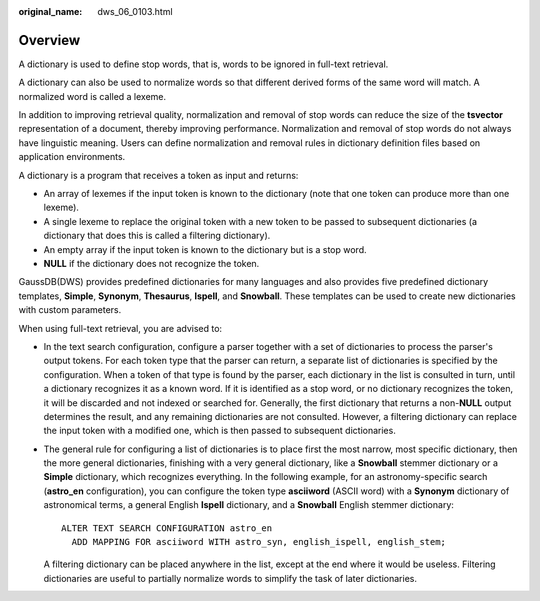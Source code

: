 :original_name: dws_06_0103.html

.. _dws_06_0103:

Overview
========

A dictionary is used to define stop words, that is, words to be ignored in full-text retrieval.

A dictionary can also be used to normalize words so that different derived forms of the same word will match. A normalized word is called a lexeme.

In addition to improving retrieval quality, normalization and removal of stop words can reduce the size of the **tsvector** representation of a document, thereby improving performance. Normalization and removal of stop words do not always have linguistic meaning. Users can define normalization and removal rules in dictionary definition files based on application environments.

A dictionary is a program that receives a token as input and returns:

-  An array of lexemes if the input token is known to the dictionary (note that one token can produce more than one lexeme).

-  A single lexeme to replace the original token with a new token to be passed to subsequent dictionaries (a dictionary that does this is called a filtering dictionary).

-  An empty array if the input token is known to the dictionary but is a stop word.

-  **NULL** if the dictionary does not recognize the token.

GaussDB(DWS) provides predefined dictionaries for many languages and also provides five predefined dictionary templates, **Simple**, **Synonym**, **Thesaurus**, **Ispell**, and **Snowball**. These templates can be used to create new dictionaries with custom parameters.

When using full-text retrieval, you are advised to:

-  In the text search configuration, configure a parser together with a set of dictionaries to process the parser's output tokens. For each token type that the parser can return, a separate list of dictionaries is specified by the configuration. When a token of that type is found by the parser, each dictionary in the list is consulted in turn, until a dictionary recognizes it as a known word. If it is identified as a stop word, or no dictionary recognizes the token, it will be discarded and not indexed or searched for. Generally, the first dictionary that returns a non-**NULL** output determines the result, and any remaining dictionaries are not consulted. However, a filtering dictionary can replace the input token with a modified one, which is then passed to subsequent dictionaries.

-  The general rule for configuring a list of dictionaries is to place first the most narrow, most specific dictionary, then the more general dictionaries, finishing with a very general dictionary, like a **Snowball** stemmer dictionary or a **Simple** dictionary, which recognizes everything. In the following example, for an astronomy-specific search (**astro_en** configuration), you can configure the token type **asciiword** (ASCII word) with a **Synonym** dictionary of astronomical terms, a general English **Ispell** dictionary, and a **Snowball** English stemmer dictionary:

   ::

      ALTER TEXT SEARCH CONFIGURATION astro_en
        ADD MAPPING FOR asciiword WITH astro_syn, english_ispell, english_stem;

   A filtering dictionary can be placed anywhere in the list, except at the end where it would be useless. Filtering dictionaries are useful to partially normalize words to simplify the task of later dictionaries.
